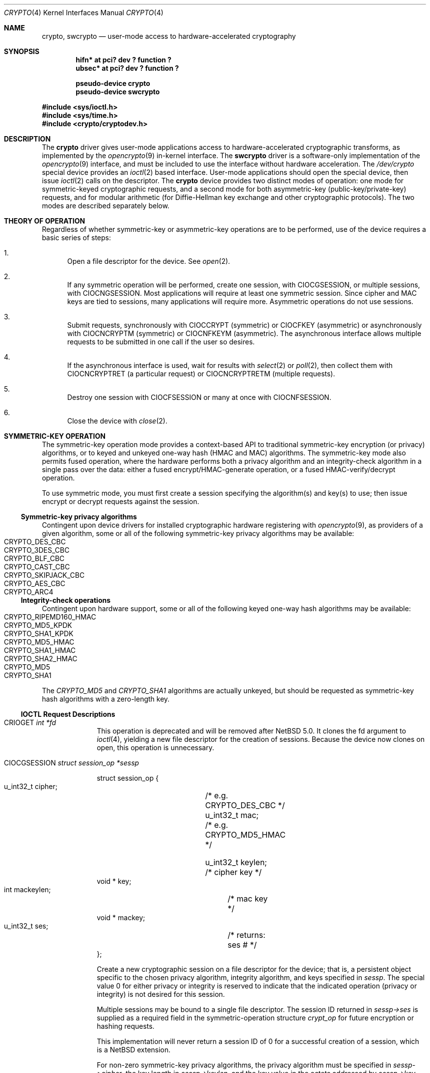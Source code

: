 .\"	$NetBSD: crypto.4,v 1.14.10.1 2010/04/21 05:26:46 matt Exp $
.\" 
.\" Copyright (c) 2008 The NetBSD Foundation, Inc.
.\" All rights reserved.
.\" 
.\" This code is derived from software contributed to The NetBSD Foundation
.\" by Coyote Point Systems, Inc.
.\" 
.\" Redistribution and use in source and binary forms, with or without
.\" modification, are permitted provided that the following conditions
.\" are met:
.\" 1. Redistributions of source code must retain the above copyright
.\"    notice, this list of conditions and the following disclaimer.
.\" 2. Redistributions in binary form must reproduce the above copyright
.\"    notice, this list of conditions and the following disclaimer in the
.\"    documentation and/or other materials provided with the distribution.
.\" 
.\" THIS SOFTWARE IS PROVIDED BY THE NETBSD FOUNDATION, INC. AND CONTRIBUTORS
.\" ``AS IS'' AND ANY EXPRESS OR IMPLIED WARRANTIES, INCLUDING, BUT NOT LIMITED
.\" TO, THE IMPLIED WARRANTIES OF MERCHANTABILITY AND FITNESS FOR A PARTICULAR
.\" PURPOSE ARE DISCLAIMED.  IN NO EVENT SHALL THE FOUNDATION OR CONTRIBUTORS
.\" BE LIABLE FOR ANY DIRECT, INDIRECT, INCIDENTAL, SPECIAL, EXEMPLARY, OR
.\" CONSEQUENTIAL DAMAGES (INCLUDING, BUT NOT LIMITED TO, PROCUREMENT OF
.\" SUBSTITUTE GOODS OR SERVICES; LOSS OF USE, DATA, OR PROFITS; OR BUSINESS
.\" INTERRUPTION) HOWEVER CAUSED AND ON ANY THEORY OF LIABILITY, WHETHER IN
.\" CONTRACT, STRICT LIABILITY, OR TORT (INCLUDING NEGLIGENCE OR OTHERWISE)
.\" ARISING IN ANY WAY OUT OF THE USE OF THIS SOFTWARE, EVEN IF ADVISED OF THE
.\" POSSIBILITY OF SUCH DAMAGE.
.\"
.\"
.\"
.\" Copyright (c) 2004
.\"	Jonathan Stone <jonathan@dsg.stanford.edu>. All rights reserved.
.\"
.\" Redistribution and use in source and binary forms, with or without
.\" modification, are permitted provided that the following conditions
.\" are met:
.\" 1. Redistributions of source code must retain the above copyright
.\"    notice, this list of conditions and the following disclaimer.
.\" 2. Redistributions in binary form must reproduce the above copyright
.\"    notice, this list of conditions and the following disclaimer in the
.\"    documentation and/or other materials provided with the distribution.
.\"
.\" THIS SOFTWARE IS PROVIDED BY Jonathan Stone AND CONTRIBUTORS ``AS IS'' AND
.\" ANY EXPRESS OR IMPLIED WARRANTIES, INCLUDING, BUT NOT LIMITED TO, THE
.\" IMPLIED WARRANTIES OF MERCHANTABILITY AND FITNESS FOR A PARTICULAR PURPOSE
.\" ARE DISCLAIMED.  IN NO EVENT SHALL Jonathan Stone OR THE VOICES IN HIS HEAD
.\" BE LIABLE FOR ANY DIRECT, INDIRECT, INCIDENTAL, SPECIAL, EXEMPLARY, OR
.\" CONSEQUENTIAL DAMAGES (INCLUDING, BUT NOT LIMITED TO, PROCUREMENT OF
.\" SUBSTITUTE GOODS OR SERVICES; LOSS OF USE, DATA, OR PROFITS; OR BUSINESS
.\" INTERRUPTION) HOWEVER CAUSED AND ON ANY THEORY OF LIABILITY, WHETHER IN
.\" CONTRACT, STRICT LIABILITY, OR TORT (INCLUDING NEGLIGENCE OR OTHERWISE)
.\" ARISING IN ANY WAY OUT OF THE USE OF THIS SOFTWARE, EVEN IF ADVISED OF
.\" THE POSSIBILITY OF SUCH DAMAGE.
.\"
.Dd March 29, 2008
.Dt CRYPTO 4
.Os
.Sh NAME
.Nm crypto ,
.Nm swcrypto
.Nd user-mode access to hardware-accelerated cryptography
.Sh SYNOPSIS
.Cd "hifn*   at pci? dev ? function ?"
.Cd "ubsec*  at pci? dev ? function ?"
.Pp
.Cd pseudo-device crypto
.Cd pseudo-device swcrypto
.Pp
.In sys/ioctl.h
.In sys/time.h
.In crypto/cryptodev.h
.Sh DESCRIPTION
The
.Nm
driver gives user-mode applications access to hardware-accelerated
cryptographic transforms, as implemented by the
.Xr opencrypto 9
in-kernel interface.
The
.Cm swcrypto
driver is a software-only implementation of the
.Xr opencrypto 9
interface, and must be included to use the interface without hardware
acceleration.
The
.Pa /dev/crypto
special device provides an
.Xr ioctl 2
based interface.
User-mode applications should open the special device,
then issue
.Xr ioctl 2
calls on the descriptor.
The
.Nm
device provides two distinct modes of operation: one mode for
symmetric-keyed cryptographic requests, and a second mode for
both asymmetric-key (public-key/private-key) requests, and for
modular arithmetic (for Diffie-Hellman key exchange and other
cryptographic protocols).
The two modes are described separately below.
.Sh THEORY OF OPERATION
Regardless of whether symmetric-key or asymmetric-key operations are
to be performed, use of the device requires a basic series of steps:
.Pp
.Bl -enum
.It
Open a file descriptor for the device.  See
.Xr open 2 .
.It
If any symmetric operation will be performed,
create one session, with
.Dv CIOCGSESSION ,
or multiple sessions, with
.Dv CIOCNGSESSION .
Most applications will require at least one symmetric session.
Since cipher and MAC keys are tied to sessions, many
applications will require more.  Asymmetric operations do not use sessions.
.It
Submit requests, synchronously with
.Dv CIOCCRYPT
(symmetric)
or
.Dv CIOCFKEY
(asymmetric)
or asynchronously with
.Dv CIOCNCRYPTM
(symmetric)
or
.Dv CIOCNFKEYM
(asymmetric).
The asynchronous interface allows multiple requests to be submitted in one
call if the user so desires.
.It
If the asynchronous interface is used, wait for results with
.Xr select 2
or
.Xr poll 2 ,
then collect them with
.Dv CIOCNCRYPTRET
(a particular request)
or
.Dv CIOCNCRYPTRETM
(multiple requests).
.It
Destroy one session with
.Dv CIOCFSESSION
or many at once with
.Dv CIOCNFSESSION .
.It
Close the device with
.Xr close 2 .
.El
.Sh SYMMETRIC-KEY OPERATION
The symmetric-key operation mode provides a context-based API
to traditional symmetric-key encryption (or privacy) algorithms,
or to keyed and unkeyed one-way hash (HMAC and MAC) algorithms.
The symmetric-key mode also permits fused operation,
where the hardware performs both a privacy algorithm and an integrity-check
algorithm in a single pass over the data: either a fused
encrypt/HMAC-generate operation, or a fused HMAC-verify/decrypt operation.
.Pp
To use symmetric mode, you must first create a session specifying
the algorithm(s) and key(s) to use; then issue encrypt or decrypt
requests against the session.
.Ss Symmetric-key privacy algorithms
Contingent upon device drivers for installed cryptographic hardware
registering with
.Xr opencrypto 9 ,
as providers of a given algorithm, some or all of the following
symmetric-key privacy algorithms may be available:
.Bl -tag -compact -width CRYPTO_RIPEMD160_HMAC -offset indent
.It CRYPTO_DES_CBC
.It CRYPTO_3DES_CBC
.It CRYPTO_BLF_CBC
.It CRYPTO_CAST_CBC
.It CRYPTO_SKIPJACK_CBC
.It CRYPTO_AES_CBC
.It CRYPTO_ARC4
.El
.Ss Integrity-check operations
Contingent upon hardware support, some or all of the following
keyed one-way hash algorithms may be available:
.Bl -tag -compact -width CRYPTO_RIPEMD160_HMAC -offset indent
.It CRYPTO_RIPEMD160_HMAC
.It CRYPTO_MD5_KPDK
.It CRYPTO_SHA1_KPDK
.It CRYPTO_MD5_HMAC
.It CRYPTO_SHA1_HMAC
.It CRYPTO_SHA2_HMAC
.It CRYPTO_MD5
.It CRYPTO_SHA1
.El
The
.Em CRYPTO_MD5
and
.Em CRYPTO_SHA1
algorithms are actually unkeyed, but should be requested
as symmetric-key hash algorithms with a zero-length key.
.Ss IOCTL Request Descriptions
.\"
.Bl -tag -width CIOCFKEY
.\"
.It Dv CRIOGET Fa int *fd
This operation is deprecated and will be removed after
.Nx 5.0.
It clones the fd argument to
.Xr ioctl 4 ,
yielding a new file descriptor for the creation of sessions.  Because the
device now clones on open, this operation is unnecessary.
.\"
.It Dv CIOCGSESSION Fa struct session_op *sessp
.Bd -literal
struct session_op {
    u_int32_t cipher;	/* e.g. CRYPTO_DES_CBC */
    u_int32_t mac;	/* e.g. CRYPTO_MD5_HMAC */

    u_int32_t keylen;	/* cipher key */
    void * key;
    int mackeylen;	/* mac key */
    void * mackey;

    u_int32_t ses;	/* returns: ses # */
};

.Ed
Create a new cryptographic session on a file descriptor for the device;
that is, a persistent object specific to the chosen
privacy algorithm, integrity algorithm, and keys specified in
.Fa sessp .
The special value 0 for either privacy or integrity
is reserved to indicate that the indicated operation (privacy or integrity)
is not desired for this session.
.Pp
Multiple sessions may be bound to a single file descriptor.  The session
ID returned in
.Fa sessp-\*[Gt]ses
is supplied as a required field in the symmetric-operation structure
.Fa crypt_op
for future encryption or hashing requests.
.Pp
This implementation will never return a session ID of 0 for a successful
creation of a session, which is a
.Nx
extension.
.Pp
For non-zero symmetric-key privacy algorithms, the privacy algorithm
must be specified in
.Fa sessp-\*[Gt]cipher ,
the key length in
.Fa sessp-\*[Gt]keylen ,
and the key value in the octets addressed by
.Fa sessp-\*[Gt]key .
.Pp
For keyed one-way hash algorithms, the one-way hash must be specified
in
.Fa sessp-\*[Gt]mac ,
the key length in
.Fa sessp-\*[Gt]mackey ,
and the key value in the octets addressed by
.Fa sessp-\*[Gt]mackeylen .
.\"
.Pp
Support for a specific combination of fused privacy  and
integrity-check algorithms depends on whether the underlying
hardware supports that combination.
Not all combinations are supported
by all hardware, even if the hardware supports each operation as a
stand-alone non-fused operation.
.It Dv CIOCNGSESSION Fa struct crypt_sgop *sgop
.Bd -literal
struct crypt_sgop {
    size_t	count;			/* how many */
    struct session_n_op * sessions; /* where to get them */
};

struct session_n_op {
    u_int32_t cipher;		/* e.g. CRYPTO_DES_CBC */
    u_int32_t mac;		/* e.g. CRYPTO_MD5_HMAC */

    u_int32_t keylen;		/* cipher key */
    void * key;
    u_int32_t mackeylen;	/* mac key */
    void * mackey;

    u_int32_t ses;		/* returns: session # */
    int status;
};

.Ed
Create one or more sessions.  Takes a counted array of
.Fa session_n_op
structures
in
.Fa sgop .
For each requested session (array element n), the session number is returned in
.Fa sgop-\*[Gt]sessions[n].ses
and the status for that session creation in
.Fa sgop-\*[Gt]sessions[n].status .
.\"
.It Dv CIOCCRYPT Fa struct crypt_op *cr_op
.Bd -literal
struct crypt_op {
    u_int32_t ses;
    u_int16_t op;	/* e.g. COP_ENCRYPT */
    u_int16_t flags;
    u_int len;
    void * src, *dst;
    void * mac;		/* must be large enough for result */
    void * iv;
};

.Ed
Request a symmetric-key (or hash) operation.
The file descriptor argument to
.Xr ioctl 4
must have been bound to a valid session.
To encrypt, set
.Fa cr_op-\*[Gt]op
to
.Dv COP_ENCRYPT .
To decrypt, set
.Fa cr_op-\*[Gt]op
to
.Dv COP_DECRYPT .
The field
.Fa cr_op-\*[Gt]len
supplies the length of the input buffer; the fields
.Fa cr_op-\*[Gt]src ,
.Fa cr_op-\*[Gt]dst ,
.Fa cr_op-\*[Gt]mac ,
.Fa cr_op-\*[Gt]iv
supply the addresses of the input buffer, output buffer,
one-way hash, and initialization vector, respectively.
.It Dv CIOCNCRYPTM Fa struct crypt_mop *cr_mop
.Bd -literal
struct crypt_mop {
    size_t count;		/* how many */
    struct crypt_n_op * reqs;	/* where to get them */
};

struct crypt_n_op {
    u_int32_t ses;
    u_int16_t op;		/* e.g. COP_ENCRYPT */
    u_int16_t flags;
    u_int len;

    u_int32_t reqid;		/* request id */
    int status;			/* accepted or not */

    void *opaque;		/* opaque pointer ret to user */
    u_int32_t keylen;		/* cipher key - optional */
    void * key;
    u_int32_t mackeylen;	/* mac key - optional */
    void * mackey;

    void * src, * dst;
    void * mac;
    void * iv;
};
    
.Ed    
This is the asynchronous version of CIOCCRYPT, which allows multiple
symmetric-key (or hash) operations to be started (see CIOCRYPT
above for the details for each operation).
.Pp
The
.Fa cr_mop-\*[Gt]count
field specifies the number of operations provided in the cr_mop->reqs array.
.Pp
Each operation is assigned a unique request id returned in the
.Fa cr_mop-\*[Gt]reqs[n].reqid
field.
.Pp
Each operation can accept an opaque value from the user to be passed back
to the user when the operation completes ((e.g. to track context for the
request).  The opaque field is
.Fa cr_mop-\*[Gt]reqs[n].opaque.
.Pp
If a problem occurs with starting any of the operations then that
operation's
.Fa cr_mop-\*[Gt]reqs[n].status
field is filled with the error code.  The failure of an operation does not
prevent the other operations from being started.
.Pp
The
.Xr select 2
or
.Xr poll 2
functions must be used on the device file descriptor to detect that      
some operation has completed; results are then retrieved with
.Dv CIOCNCRYPTRETM .
.Pp
The
.Fa key
and
.Fa mackey
fields of the
operation structure are currently unused.  They are intended for use to
immediately rekey an existing session before processing a new request.
.It Dv CIOCFSESSION Fa void
Destroys the /dev/crypto session associated with the file-descriptor
argument.
.It Dv CIOCNFSESSION Fa struct crypt_sfop *sfop;
.Bd -literal
struct crypt_sfop {
    size_t count;
    u_int32_t *sesid;
};

.Ed
Destroys the
.Fa sfop-\*[Gt]count
sessions specified by the
.Fa sfop
array of session identifiers.
.El
.\"
.Sh ASYMMETRIC-KEY OPERATION
.Ss Asymmetric-key algorithms
Contingent upon hardware support, the following asymmetric
(public-key/private-key; or key-exchange subroutine) operations may
also be available:
.Bl -column "CRK_DH_COMPUTE_KEY" "Input parameter" "Output parameter" -offset indent -compact
.It Em "Algorithm" Ta "Input parameter" Ta "Output parameter"
.It Em " " Ta "Count" Ta "Count"
.It Dv CRK_MOD_EXP Ta 3 Ta 1
.It Dv CRK_MOD_EXP_CRT Ta 6 Ta 1
.It Dv CRK_MOD_ADD Ta 3 Ta 1
.It Dv CRK_MOD_ADDINV Ta 2 Ta 1
.It Dv CRK_MOD_SUB Ta 3 Ta 1
.It Dv CRK_MOD_MULT Ta 3 Ta 1
.It Dv CRK_MOD_MULTINV Ta 2 Ta 1
.It Dv CRK_MOD Ta 2 Ta 1
.It Dv CRK_DSA_SIGN Ta 5 Ta 2
.It Dv CRK_DSA_VERIFY Ta 7 Ta 0
.It Dv CRK_DH_COMPUTE_KEY Ta 3 Ta 1
.El
.Pp
See below for discussion of the input and output parameter counts.
.Ss Asymmetric-key commands
.Bl -tag -width CIOCFKEY
.It Dv CIOCASYMFEAT Fa int *feature_mask
Returns a bitmask of supported asymmetric-key operations.
Each of the above-listed asymmetric operations is present
if and only if the bit position numbered by the code for that operation
is set.
For example,
.Dv CRK_MOD_EXP
is available if and only if the bit
.Pq 1 \*[Lt]\*[Lt] Dv CRK_MOD_EX
is set.
.It Dv CIOCFKEY Fa struct crypt_kop *kop
.Bd -literal
struct crypt_kop {
    u_int crk_op;		/* e.g. CRK_MOD_EXP */
    u_int crk_status;		/* return status */
    u_short crk_iparams;	/* # of input params */
    u_short crk_oparams;	/* # of output params */
    u_int crk_pad1;
    struct crparam crk_param[CRK_MAXPARAM];
};

/* Bignum parameter, in packed bytes. */
struct crparam {
    void * crp_p;
    u_int crp_nbits;
};

.Ed
Performs an asymmetric-key operation from the list above.
The specific operation is supplied in
.Fa kop-\*[Gt]crk_op ;
final status for the operation is returned in
.Fa kop-\*[Gt]crk_status .
The number of input arguments and the number of output arguments
is specified in
.Fa kop-\*[Gt]crk_iparams
and
.Fa kop-\*[Gt]crk_iparams ,
respectively.
The field
.Fa crk_param[]
must be filled in with exactly
.Fa kop-\*[Gt]crk_iparams + kop-\*[Gt]crk_oparams
arguments, each encoded as a
.Fa struct crparam
(address, bitlength) pair.
.Pp
The semantics of these arguments are currently undocumented.
.It Dv CIOCNFKEYM Fa struct crypt_mkop *mkop
.Bd -literal
struct crypt_mkop {
    size_t count;		/* how many */
    struct crypt_n_op * reqs;	/* where to get them */
};

struct crypt_n_kop {
    u_int crk_op;		/* e.g. CRK_MOD_EXP */
    u_int crk_status;		/* accepted or not */
    u_short crk_iparams;	/* # of input params */
    u_short crk_oparams;	/* # of output params */
    u_int32_t crk_reqid;	/* request id */
    struct crparam crk_param[CRK_MAXPARAM];
    void *crk_opaque;		/* opaque pointer ret to user */
};

.Ed
This is the asynchronous version of
.Dv CIOCFKEY,
which starts one or more key operations.  See
.Dv CIOCNCRYPTM
above and
.Dv CIOCNCRYPTRETM
below
for descriptions of the
.Fa mkop\*[Gt]count ,
.Fa mkop\*[Gt]reqs ,
.Fa mkop\*[Gt]reqs[n].crk_reqid ,
.Fa mkop\*[Gt]reqs[n].crk_status ,
and
.Fa  mkop\*[Gt]reqs[n].crk_opaque
fields of the argument structure, and result retrieval.
.El
.Ss Asynchronous status commands
When requests are submitted with the
.Dv CIOCNCRYPTM
or
.Dv CIOCNFKEYM
commands, result retrieval is asynchronous (the submit ioctls return
immediately).  Use the
.Xr select 2
or
.Xr poll 2
functions to determine when the file descriptor has completed operations ready
to be retrieved.
.Bl -tag -width CIOCFKEY
.It Dv CIOCNCRYPTRET Fa struct crypt_result *cres
.Bd -literal
struct crypt_result {
    u_int32_t reqid;	/* request ID */
    u_int32_t status;	/* 0 if successful */
    void * opaque;	/* pointer from user */
};

.Ed
Check for the status of the request specified by
.Fa cres-\*[Gt]reqid .
This requires a linear search through all completed requests and should
be used with extreme care if the number of requests pending on this
file descriptor may be large.
.Pp
The
.Fa cres-\*[Gt]status field is set as follows:
.Bl -tag -width EINPROGRESS
.It 0
The request has completed, and its results have been copied out to
the original
.Fa crypt_n_op or
.Fa crypt_n_kop
structure used to start the request.  The copyout occurs during this
ioctl, so the calling process must be the process that started the request.
.It EINPROGRESS
The request has not yet completed.
.It EINVAL
The request was not found.
.El
.Pp
Other values indicate a problem during the processing of the request.
.It Dv CIOCNCRYPTRETM Fa struct cryptret_t *cret
.Bd -literal
struct cryptret {
    size_t count;			/* space for how many */
    struct crypt_result * results;	/* where to put them */
};

.Ed
Retrieve a number of completed requests.  This ioctl accepts a count and
an array (each array element is a
.Fa crypt_result_t
structure as used by
.Dv CIOCNCRYPTRET
above) and fills the array with up to
.Fa cret-\*[Gt]count
results of completed requests.
.Pp
This ioctl fills in the
.Fa cret-\*[Gt]results[n].reqid field ,
so that the request which has completed
may be identified by the application.  Note that the results may include
requests submitted both as symmetric and asymmetric operations.
.El
.Pp
.Sh SEE ALSO
.Xr hifn 4 ,
.Xr ubsec 4 ,
.Xr opencrypto 9
.Sh HISTORY
The
.Nm
driver is derived from a version which appeared in
.Fx 4.8 ,
which in turn is based on code which appeared in
.Ox 3.2 .
.Pp
The "new API" for asynchronous operation with multiple basic operations
per system call (the "N" ioctl variants) was contributed by Coyote Point
Systems, Inc. and first appeared in
.Nx 5.0 .
.Sh BUGS
Error checking and reporting is weak.
.Pp
The values specified for symmetric-key key sizes to
.Dv CIOCGSESSION
must exactly match the values expected by
.Xr opencrypto 9 .
The output buffer and MAC buffers supplied to
.Dv CIOCCRYPT
must follow whether privacy or integrity algorithms were specified for
session: if you request a
.No non- Ns Dv NULL
algorithm, you must supply a suitably-sized buffer.
.Pp
The scheme for passing arguments for asymmetric requests is Baroque.
.Pp
The naming inconsistency between
.Dv CRIOGET
and the various
.Dv CIOC Ns \&*
names is an unfortunate historical artifact.
